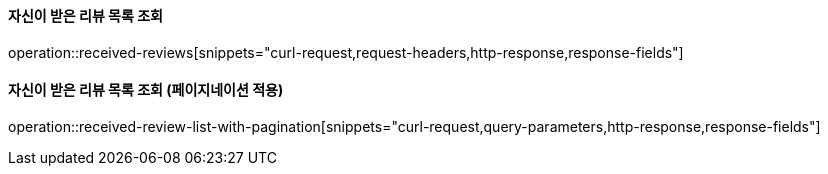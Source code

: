 ==== 자신이 받은 리뷰 목록 조회

operation::received-reviews[snippets="curl-request,request-headers,http-response,response-fields"]

==== 자신이 받은 리뷰 목록 조회 (페이지네이션 적용)

operation::received-review-list-with-pagination[snippets="curl-request,query-parameters,http-response,response-fields"]
